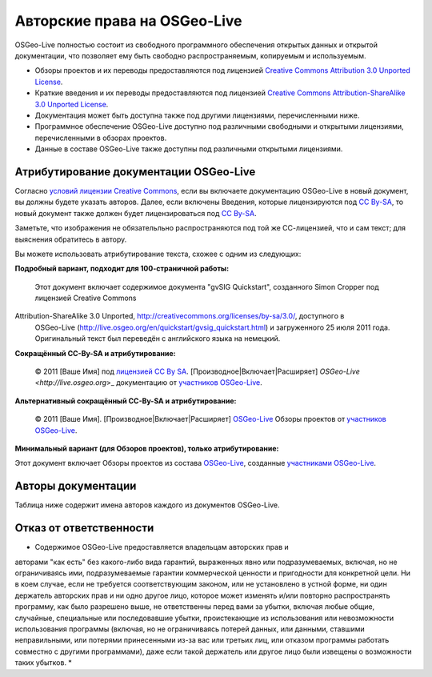 Авторские права на OSGeo-Live
================================================================================

OSGeo-Live полностью состоит из свободного программного обеспечения
открытых данных и открытой документации, что позволяет ему быть свободно
распространяемым, копируемым и используемым. 

* Обзоры проектов и их переводы предоставляются под лицензией `Creative Commons Attribution 3.0 Unported License <http://creativecommons.org/licenses/by/3.0/>`_.
* Краткие введения и их переводы предоставляются под лицензией `Creative Commons Attribution-ShareAlike 3.0 Unported License <http://creativecommons.org/licenses/by-sa/3.0/>`_.
* Документация может быть доступна также под другими лицензиями, перечисленными ниже.
* Программное обеспечение OSGeo-Live доступно под различными свободными и открытыми лицензиями, перечисленными в обзорах проектов.
* Данные в составе OSGeo-Live также доступны под различными открытыми лицензиями.

Атрибутирование документации OSGeo-Live
--------------------------------------------------------------------------------
Согласно `условий лицензии Creative Commons <http://wiki.creativecommons.org/Frequently_Asked_Questions#How_do_I_properly_attribute_a_Creative_Commons_licensed_work.3F>`_, если вы включаете документацию OSGeo-Live в новый документ, вы должны будете указать авторов.
Далее, если включены Введения, которые лицензируются под `CC By-SA <http://creativecommons.org/licenses/by-sa/3.0/>`_, то новый документ также должен будет лицензироваться под `CC By-SA <http://creativecommons.org/licenses/by-sa/3.0/>`_.

Заметьте, что изображения не обязательльно распространяются под той же
СС-лицензией, что и сам текст; для выяснения обратитесь в автору. 

Вы можете использовать атрибутирование текста, схожее с одним из
следующих:

**Подробный вариант, подходит для 100-страничной работы:**

  |CC-By-SA-med| Этот документ включает содержимое документа "gvSIG
  Quickstart", созданного Simon Cropper под лицензией Creative Commons 
Attribution-ShareAlike 3.0 Unported, http://creativecommons.org/licenses/by-sa/3.0/, доступного в
  OSGeo-Live (http://live.osgeo.org/en/quickstart/gvsig_quickstart.html) и
  загруженного 25 июля 2011 года. Оригинальный текст был переведён с
  английского языка на немецкий.

  .. |CC-By-SA-med| image:: ../images/logos/CC-By-SA-med.png
    :target: http://creativecommons.org/licenses/by-sa/3.0/

**Сокращённый CC-By-SA и атрибутирование:**

  © 2011 [Ваше Имя] под `лицензией CC By SA <http://creativecommons.org/licenses/by-sa/3.0/>`_.
  [Производное|Включает|Расширяет] `OSGeo-Live <http://live.osgeo.org`>_ документацию от `участников OSGeo-Live <http://live.osgeo.org/en/copyright.html>`_.

**Альтернативный сокращённый CC-By-SA и атрибутирование:**

  |CC-By-small| © 2011 [Ваше Имя]. [Производное|Включает|Расширяет] `OSGeo-Live <http://live.osgeo.org>`_ Обзоры проектов от `участников OSGeo-Live <http://live.osgeo.org/en/copyright.html>`_.

  .. |CC-By-small| image:: ../images/logos/CC-By-small.png
    :target: http://creativecommons.org/licenses/by/3.0/

**Минимальный вариант (для Обзоров проектов), только атрибутирование:**

Этот документ включает Обзоры проектов из состава `OSGeo-Live <http://live.osgeo.org>`_, созданные `участниками OSGeo-Live <http://live.osgeo.org/en/copyright.html>`_.

Авторы документации
--------------------------------------------------------------------------------

Таблица ниже содержит имена авторов каждого из документов OSGeo-Live.

.. csv-table:: Авторы документации OSGeo-Live 
   :header: "Документ", "Автор(ы)", "Проверил(и)", "Лицензия"
   :file: ../licenses.csv

Отказ от ответственности
--------------------------------------------------------------------------------

* Содержимое OSGeo-Live предоставляется владельцам авторских прав и
авторами "как есть" без какого-либо вида гарантий, выраженных явно или
подразумеваемых, включая, но не ограничиваясь ими, подразумеваемые
гарантии коммерческой ценности и пригодности для конкретной цели. Ни в
коем случае, если не требуется соответствующим законом, или не
установлено в устной форме, ни один держатель авторских прав и ни одно
другое лицо, которое может изменять и/или повторно распространять
программу, как было разрешено выше, не ответственны перед вами за
убытки, включая любые общие, случайные, специальные или последовавшие
убытки, проистекающие из использования или невозможности использования
программы (включая, но не ограничиваясь потерей данных, или данными,
ставшими неправильными, или потерями принесенными из-за вас или
третьих лиц, или отказом программы работать совместно с другими
программами), даже если такой держатель или другое лицо были извещены
о возможности таких убытков. *

